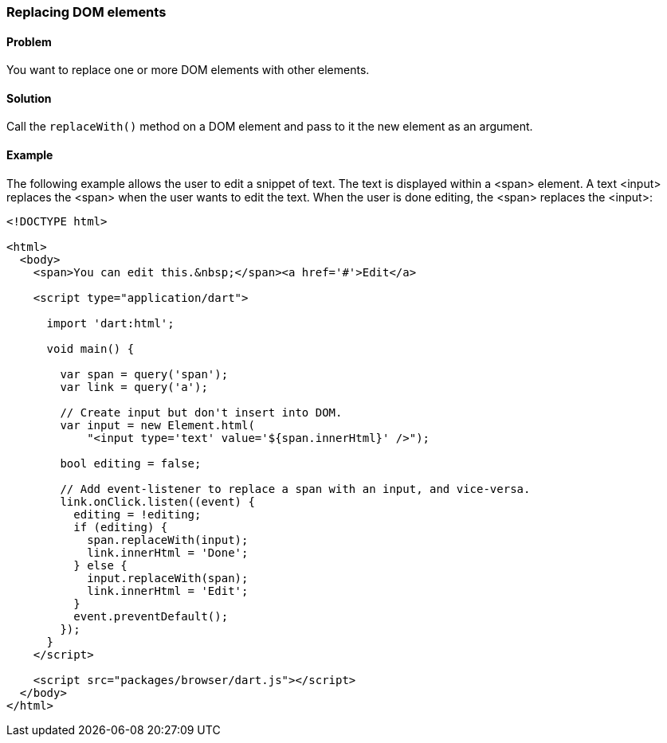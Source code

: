 === Replacing DOM elements

==== Problem

You want to replace one or more DOM elements with other elements.

==== Solution

Call the `replaceWith()` method on a DOM element and pass to it the new
element as an argument.

==== Example

The following example allows the user to edit a snippet of text. The text is
displayed within a <span> element. A text <input> replaces the <span> when the
user wants to edit the text. When the user is done editing, the <span> replaces
the <input>:

--------------------------------------------------------------------------------
<!DOCTYPE html>

<html>
  <body> 
    <span>You can edit this.&nbsp;</span><a href='#'>Edit</a>
       
    <script type="application/dart">
      
      import 'dart:html';
      
      void main() {
      
        var span = query('span');
        var link = query('a');
        
        // Create input but don't insert into DOM.
        var input = new Element.html(
            "<input type='text' value='${span.innerHtml}' />");  

        bool editing = false;
        
        // Add event-listener to replace a span with an input, and vice-versa.
        link.onClick.listen((event) {
          editing = !editing; 
          if (editing) {
            span.replaceWith(input);
            link.innerHtml = 'Done';
          } else {
            input.replaceWith(span);
            link.innerHtml = 'Edit';
          }
          event.preventDefault();
        });     
      }
    </script>

    <script src="packages/browser/dart.js"></script>
  </body>
</html>
--------------------------------------------------------------------------------


